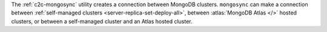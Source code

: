 The :ref:`c2c-mongosync` utility creates a connection between MongoDB
clusters. ``mongosync`` can make a connection between :ref:`self-managed
clusters <server-replica-set-deploy-all>`, between :atlas:`MongoDB
Atlas </>` hosted clusters, or between a self-managed cluster and an
Atlas hosted cluster.

